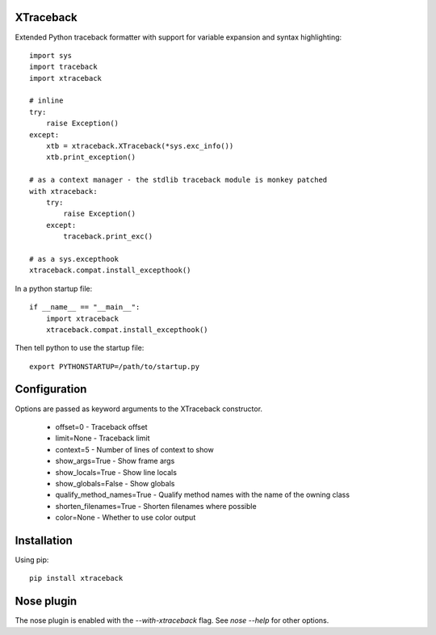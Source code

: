 XTraceback
==========

Extended Python traceback formatter with support for variable expansion and
syntax highlighting::
    
    import sys
    import traceback
    import xtraceback

    # inline
    try:
        raise Exception()
    except:
        xtb = xtraceback.XTraceback(*sys.exc_info())
        xtb.print_exception()

    # as a context manager - the stdlib traceback module is monkey patched
    with xtraceback:
        try:
            raise Exception()
        except:
            traceback.print_exc()
    
    # as a sys.excepthook
    xtraceback.compat.install_excepthook()
    
In a python startup file::

    if __name__ == "__main__":
        import xtraceback
        xtraceback.compat.install_excepthook()
    
Then tell python to use the startup file::

    export PYTHONSTARTUP=/path/to/startup.py

Configuration
=============

Options are passed as keyword arguments to the XTraceback constructor.
 
 - offset=0 - Traceback offset
 - limit=None - Traceback limit  
 - context=5 - Number of lines of context to show 
 - show_args=True - Show frame args
 - show_locals=True - Show line locals
 - show_globals=False - Show globals
 - qualify_method_names=True - Qualify method names with the name of the owning class
 - shorten_filenames=True - Shorten filenames where possible
 - color=None - Whether to use color output
 
Installation
============

Using pip::
    
    pip install xtraceback

Nose plugin
===========

The nose plugin is enabled with the `--with-xtraceback` flag. See `nose --help`
for other options.
